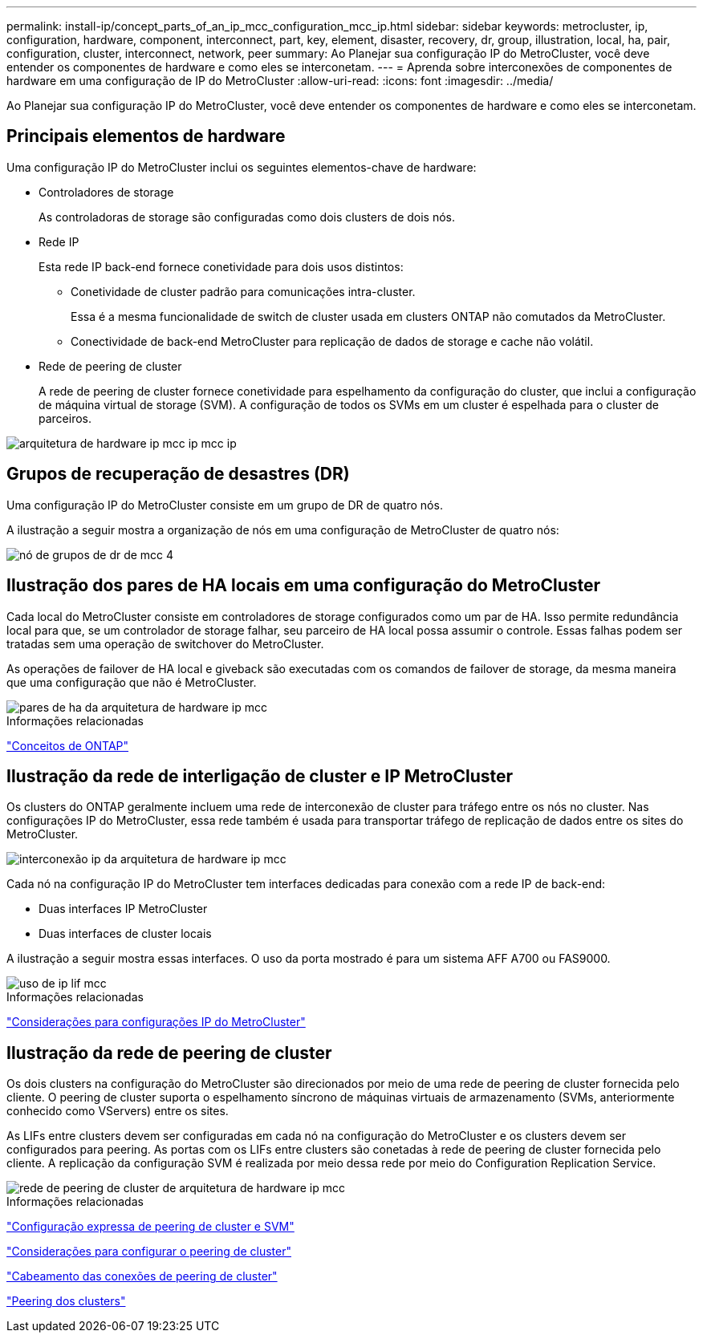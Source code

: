 ---
permalink: install-ip/concept_parts_of_an_ip_mcc_configuration_mcc_ip.html 
sidebar: sidebar 
keywords: metrocluster, ip, configuration, hardware, component, interconnect, part, key, element, disaster, recovery, dr, group, illustration, local, ha, pair, configuration, cluster, interconnect, network, peer 
summary: Ao Planejar sua configuração IP do MetroCluster, você deve entender os componentes de hardware e como eles se interconetam. 
---
= Aprenda sobre interconexões de componentes de hardware em uma configuração de IP do MetroCluster
:allow-uri-read: 
:icons: font
:imagesdir: ../media/


[role="lead"]
Ao Planejar sua configuração IP do MetroCluster, você deve entender os componentes de hardware e como eles se interconetam.



== Principais elementos de hardware

Uma configuração IP do MetroCluster inclui os seguintes elementos-chave de hardware:

* Controladores de storage
+
As controladoras de storage são configuradas como dois clusters de dois nós.

* Rede IP
+
Esta rede IP back-end fornece conetividade para dois usos distintos:

+
** Conetividade de cluster padrão para comunicações intra-cluster.
+
Essa é a mesma funcionalidade de switch de cluster usada em clusters ONTAP não comutados da MetroCluster.

** Conectividade de back-end MetroCluster para replicação de dados de storage e cache não volátil.


* Rede de peering de cluster
+
A rede de peering de cluster fornece conetividade para espelhamento da configuração do cluster, que inclui a configuração de máquina virtual de storage (SVM). A configuração de todos os SVMs em um cluster é espelhada para o cluster de parceiros.



image::../media/mcc_ip_hardware_architecture_mcc_ip.gif[arquitetura de hardware ip mcc ip mcc ip]



== Grupos de recuperação de desastres (DR)

Uma configuração IP do MetroCluster consiste em um grupo de DR de quatro nós.

A ilustração a seguir mostra a organização de nós em uma configuração de MetroCluster de quatro nós:

image::../media/mcc_dr_groups_4_node.gif[nó de grupos de dr de mcc 4]



== Ilustração dos pares de HA locais em uma configuração do MetroCluster

Cada local do MetroCluster consiste em controladores de storage configurados como um par de HA. Isso permite redundância local para que, se um controlador de storage falhar, seu parceiro de HA local possa assumir o controle. Essas falhas podem ser tratadas sem uma operação de switchover do MetroCluster.

As operações de failover de HA local e giveback são executadas com os comandos de failover de storage, da mesma maneira que uma configuração que não é MetroCluster.

image::../media/mcc_ip_hardware_architecture_ha_pairs.gif[pares de ha da arquitetura de hardware ip mcc]

.Informações relacionadas
https://docs.netapp.com/ontap-9/topic/com.netapp.doc.dot-cm-concepts/home.html["Conceitos de ONTAP"]



== Ilustração da rede de interligação de cluster e IP MetroCluster

Os clusters do ONTAP geralmente incluem uma rede de interconexão de cluster para tráfego entre os nós no cluster. Nas configurações IP do MetroCluster, essa rede também é usada para transportar tráfego de replicação de dados entre os sites do MetroCluster.

image::../media/mcc_ip_hardware_architecture_ip_interconnect.png[interconexão ip da arquitetura de hardware ip mcc]

Cada nó na configuração IP do MetroCluster tem interfaces dedicadas para conexão com a rede IP de back-end:

* Duas interfaces IP MetroCluster
* Duas interfaces de cluster locais


A ilustração a seguir mostra essas interfaces. O uso da porta mostrado é para um sistema AFF A700 ou FAS9000.

image::../media/mcc_ip_lif_usage.gif[uso de ip lif mcc]

.Informações relacionadas
link:concept_considerations_mcip.html["Considerações para configurações IP do MetroCluster"]



== Ilustração da rede de peering de cluster

Os dois clusters na configuração do MetroCluster são direcionados por meio de uma rede de peering de cluster fornecida pelo cliente. O peering de cluster suporta o espelhamento síncrono de máquinas virtuais de armazenamento (SVMs, anteriormente conhecido como VServers) entre os sites.

As LIFs entre clusters devem ser configuradas em cada nó na configuração do MetroCluster e os clusters devem ser configurados para peering. As portas com os LIFs entre clusters são conetadas à rede de peering de cluster fornecida pelo cliente. A replicação da configuração SVM é realizada por meio dessa rede por meio do Configuration Replication Service.

image::../media/mcc_ip_hardware_architecture_cluster_peering_network.gif[rede de peering de cluster de arquitetura de hardware ip mcc]

.Informações relacionadas
http://docs.netapp.com/ontap-9/topic/com.netapp.doc.exp-clus-peer/home.html["Configuração expressa de peering de cluster e SVM"]

link:concept_considerations_peering.html["Considerações para configurar o peering de cluster"]

link:task_cable_other_connections.html["Cabeamento das conexões de peering de cluster"]

link:task_sw_config_configure_clusters.html#peering-the-clusters["Peering dos clusters"]

